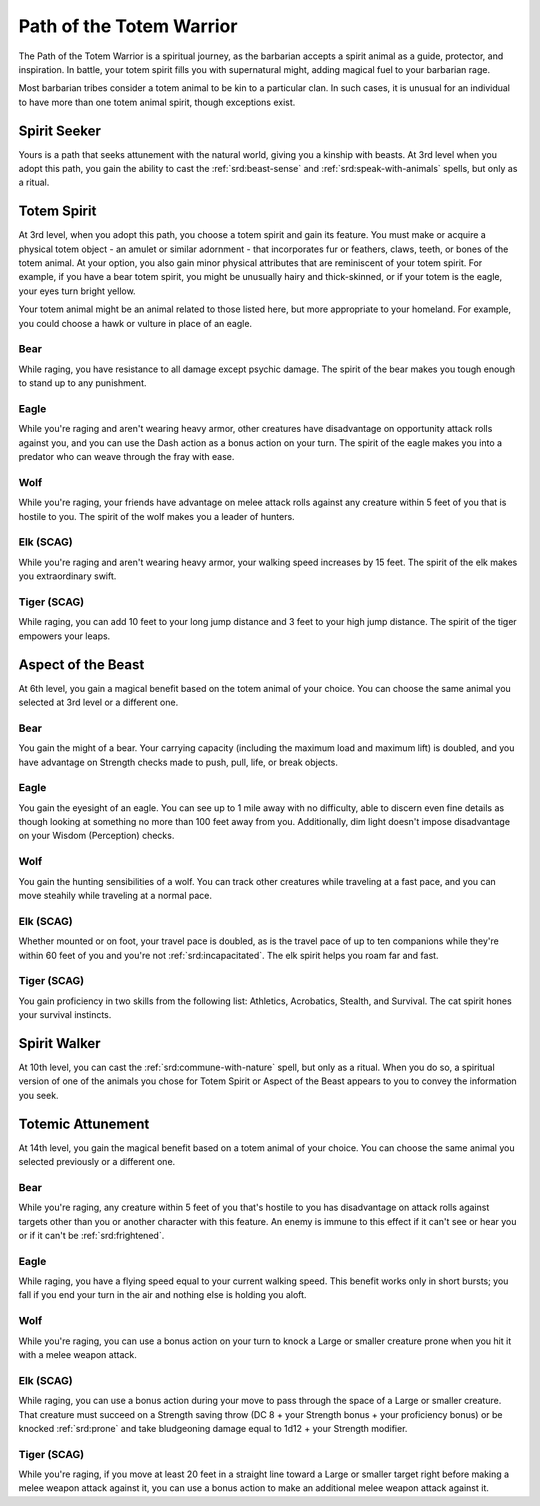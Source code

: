 .. _srd:barbarian-totem-warrior-archetype:

Path of the Totem Warrior
^^^^^^^^^^^^^^^^^^^^^^^^^

The Path of the Totem Warrior is a spiritual journey, as the barbarian accepts
a spirit animal as a guide, protector, and inspiration. In battle, your totem spirit
fills you with supernatural might, adding magical fuel to your barbarian rage.

Most barbarian tribes consider a totem animal to be kin to a particular clan. In such cases,
it is unusual for an individual to have more than one totem animal spirit, though
exceptions exist.

Spirit Seeker
~~~~~~~~~~~~~

Yours is a path that seeks attunement with the natural world, giving you a kinship with beasts.
At 3rd level when you adopt this path, you gain the ability to cast the :ref:`srd:beast-sense`
and :ref:`srd:speak-with-animals` spells, but only as a ritual.

Totem Spirit
~~~~~~~~~~~~

At 3rd level, when you adopt this path, you choose a totem spirit and gain its feature. You must
make or acquire a physical totem object - an amulet or similar adornment - that incorporates fur
or feathers, claws, teeth, or bones of the totem animal. At your option, you also gain minor physical
attributes that are reminiscent of your totem spirit. For example, if you have a bear totem spirit,
you might be unusually hairy and thick-skinned, or if your totem is the eagle, your eyes turn bright
yellow.

Your totem animal might be an animal related to those listed here, but more appropriate to your homeland.
For example, you could choose a hawk or vulture in place of an eagle.

Bear
*******************************
While raging, you have resistance to all damage except psychic damage. The spirit of the bear makes you
tough enough to stand up to any punishment.

Eagle
*******************************
While you're raging and aren't wearing heavy armor, other creatures have disadvantage on opportunity
attack rolls against you, and you can use the Dash action as a bonus action on your turn. The spirit of the
eagle makes you into a predator who can weave through the fray with ease.

Wolf
*******************************
While you're raging, your friends have advantage on melee attack rolls against any creature within 5 feet
of you that is hostile to you. The spirit of the wolf makes you a leader of hunters.

Elk (SCAG)
*******************************
While you're raging and aren't wearing heavy armor, your walking speed increases by 15 feet. The spirit of
the elk makes you extraordinary swift.

Tiger (SCAG)
*******************************
While raging, you can add 10 feet to your long jump distance and 3 feet to your high jump distance. The spirit
of the tiger empowers your leaps.

Aspect of the Beast
~~~~~~~~~~~~~~~~~~~

At 6th level, you gain a magical benefit based on the totem animal of your choice. You can choose the same animal
you selected at 3rd level or a different one.

Bear
*******************************
You gain the might of a bear. Your carrying capacity (including the maximum load and maximum lift) is doubled,
and you have advantage on Strength checks made to push, pull, life, or break objects.

Eagle
*******************************
You gain the eyesight of an eagle. You can see up to 1 mile away with no difficulty, able to discern
even fine details as though looking at something no more than 100 feet away from you. Additionally, dim light
doesn't impose disadvantage on your Wisdom (Perception) checks.

Wolf
*******************************
You gain the hunting sensibilities of a wolf. You can track other creatures while traveling at a fast pace,
and you can move steahily while traveling at a normal pace.

Elk (SCAG)
*******************************
Whether mounted or on foot, your travel pace is doubled, as is the travel pace of up to ten companions while
they're within 60 feet of you and you're not :ref:`srd:incapacitated`. The elk spirit helps you roam far and fast.

Tiger (SCAG)
*******************************
You gain proficiency in two skills from the following list: Athletics, Acrobatics, Stealth, and Survival. The
cat spirit hones your survival instincts.

Spirit Walker
~~~~~~~~~~~~~

At 10th level, you can cast the :ref:`srd:commune-with-nature` spell, but only as a ritual. When you do so, a spiritual
version of one of the animals you chose for Totem Spirit or Aspect of the Beast appears to you to convey the information
you seek.

Totemic Attunement
~~~~~~~~~~~~~~~~~~~

At 14th level, you gain the magical benefit based on a totem animal of your choice. You can choose the same animal
you selected previously or a different one.

Bear
*******************************
While you're raging, any creature within 5 feet of you that's hostile to you has disadvantage on attack rolls
against targets other than you or another character with this feature. An enemy is immune to this effect if it can't see
or hear you or if it can't be :ref:`srd:frightened`. 

Eagle
*******************************
While raging, you have a flying speed equal to your current walking speed. This benefit works only in short bursts;
you fall if you end your turn in the air and nothing else is holding you aloft.

Wolf
*******************************
While you're raging, you can use a bonus action on your turn to knock a Large or smaller creature prone when you hit
it with a melee weapon attack.

Elk (SCAG)
*******************************
While raging, you can use a bonus action during your move to pass through the space of a Large or smaller creature.
That creature must succeed on a Strength saving throw (DC 8 + your Strength bonus + your proficiency bonus) or be
knocked :ref:`srd:prone` and take bludgeoning damage equal to 1d12 + your Strength modifier.

Tiger (SCAG)
*******************************
While you're raging, if you move at least 20 feet in a straight line toward a Large or smaller target right before
making a melee weapon attack against it, you can use a bonus action to make an additional melee weapon attack against it.